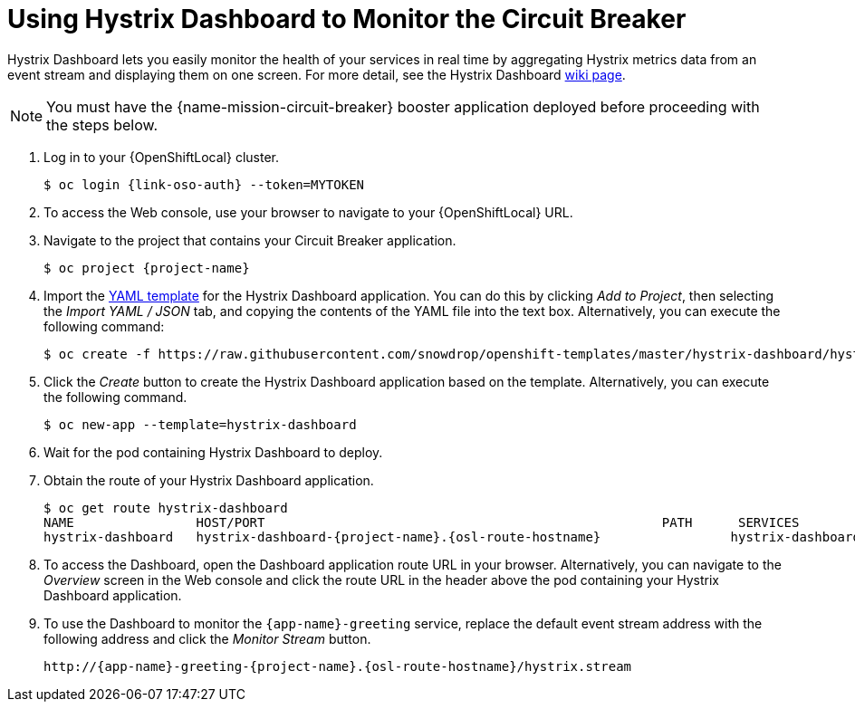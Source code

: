 = Using Hystrix Dashboard to Monitor the Circuit Breaker

Hystrix Dashboard lets you easily monitor the health of your services in real time by aggregating Hystrix metrics data from an event stream and displaying them on one screen. For more detail, see the Hystrix Dashboard link:https://github.com/Netflix/Hystrix/wiki/Dashboard[wiki page].

NOTE: You must have the {name-mission-circuit-breaker} booster application deployed before proceeding with the steps below.

//  OpenShift first. Do we reference Minishift to? Add a note or a section?
// Replace with proper OSO URLs
. Log in to your {OpenShiftLocal} cluster.
+
[source,bash,subs="attributes+",options="nowrap"]
--
$ oc login {link-oso-auth} --token=MYTOKEN
--
+
. To access the Web console, use your browser to navigate to your {OpenShiftLocal} URL.
+
. Navigate to the project that contains your Circuit Breaker application.
+
[source,bash,subs="attributes+",options="nowrap"]
--
$ oc project {project-name}
--
+
. Import the link:https://raw.githubusercontent.com/snowdrop/openshift-templates/master/hystrix-dashboard/hystrix-dashboard.yml[YAML template] for the Hystrix Dashboard application. You can do this by clicking _Add to Project_, then selecting the _Import YAML / JSON_ tab, and copying the contents of the YAML file into the text box. Alternatively, you can execute the following command:
+
[source,bash,subs="attributes+",options="nowrap"]
--
$ oc create -f https://raw.githubusercontent.com/snowdrop/openshift-templates/master/hystrix-dashboard/hystrix-dashboard.yml
--
+
. Click the _Create_ button to create the Hystrix Dashboard application based on the template. Alternatively, you can execute the following command.
+
[source,bash,subs="attributes+",options="nowrap"]
--
$ oc new-app --template=hystrix-dashboard
--
+
. Wait for the pod containing Hystrix Dashboard to deploy.
+
. Obtain the route of your Hystrix Dashboard application.
+
[source,bash,options="nowrap",subs="attributes+"]
--
$ oc get route hystrix-dashboard
NAME                HOST/PORT                                                    PATH      SERVICES            PORT      TERMINATION   WILDCARD
hystrix-dashboard   hystrix-dashboard-{project-name}.{osl-route-hostname}                 hystrix-dashboard   <all>                   None
--
+
. To access the Dashboard, open the Dashboard application route URL in your browser. Alternatively, you can navigate to the _Overview_ screen in the Web console and click the route URL in the header above the pod containing your Hystrix Dashboard application.
+
. To use the Dashboard to monitor the `{app-name}-greeting` service, replace the default event stream address with the following address and click the _Monitor Stream_ button.
+
[source,bash,subs="attributes+",options="nowrap"]
--
http://{app-name}-greeting-{project-name}.{osl-route-hostname}/hystrix.stream
--
